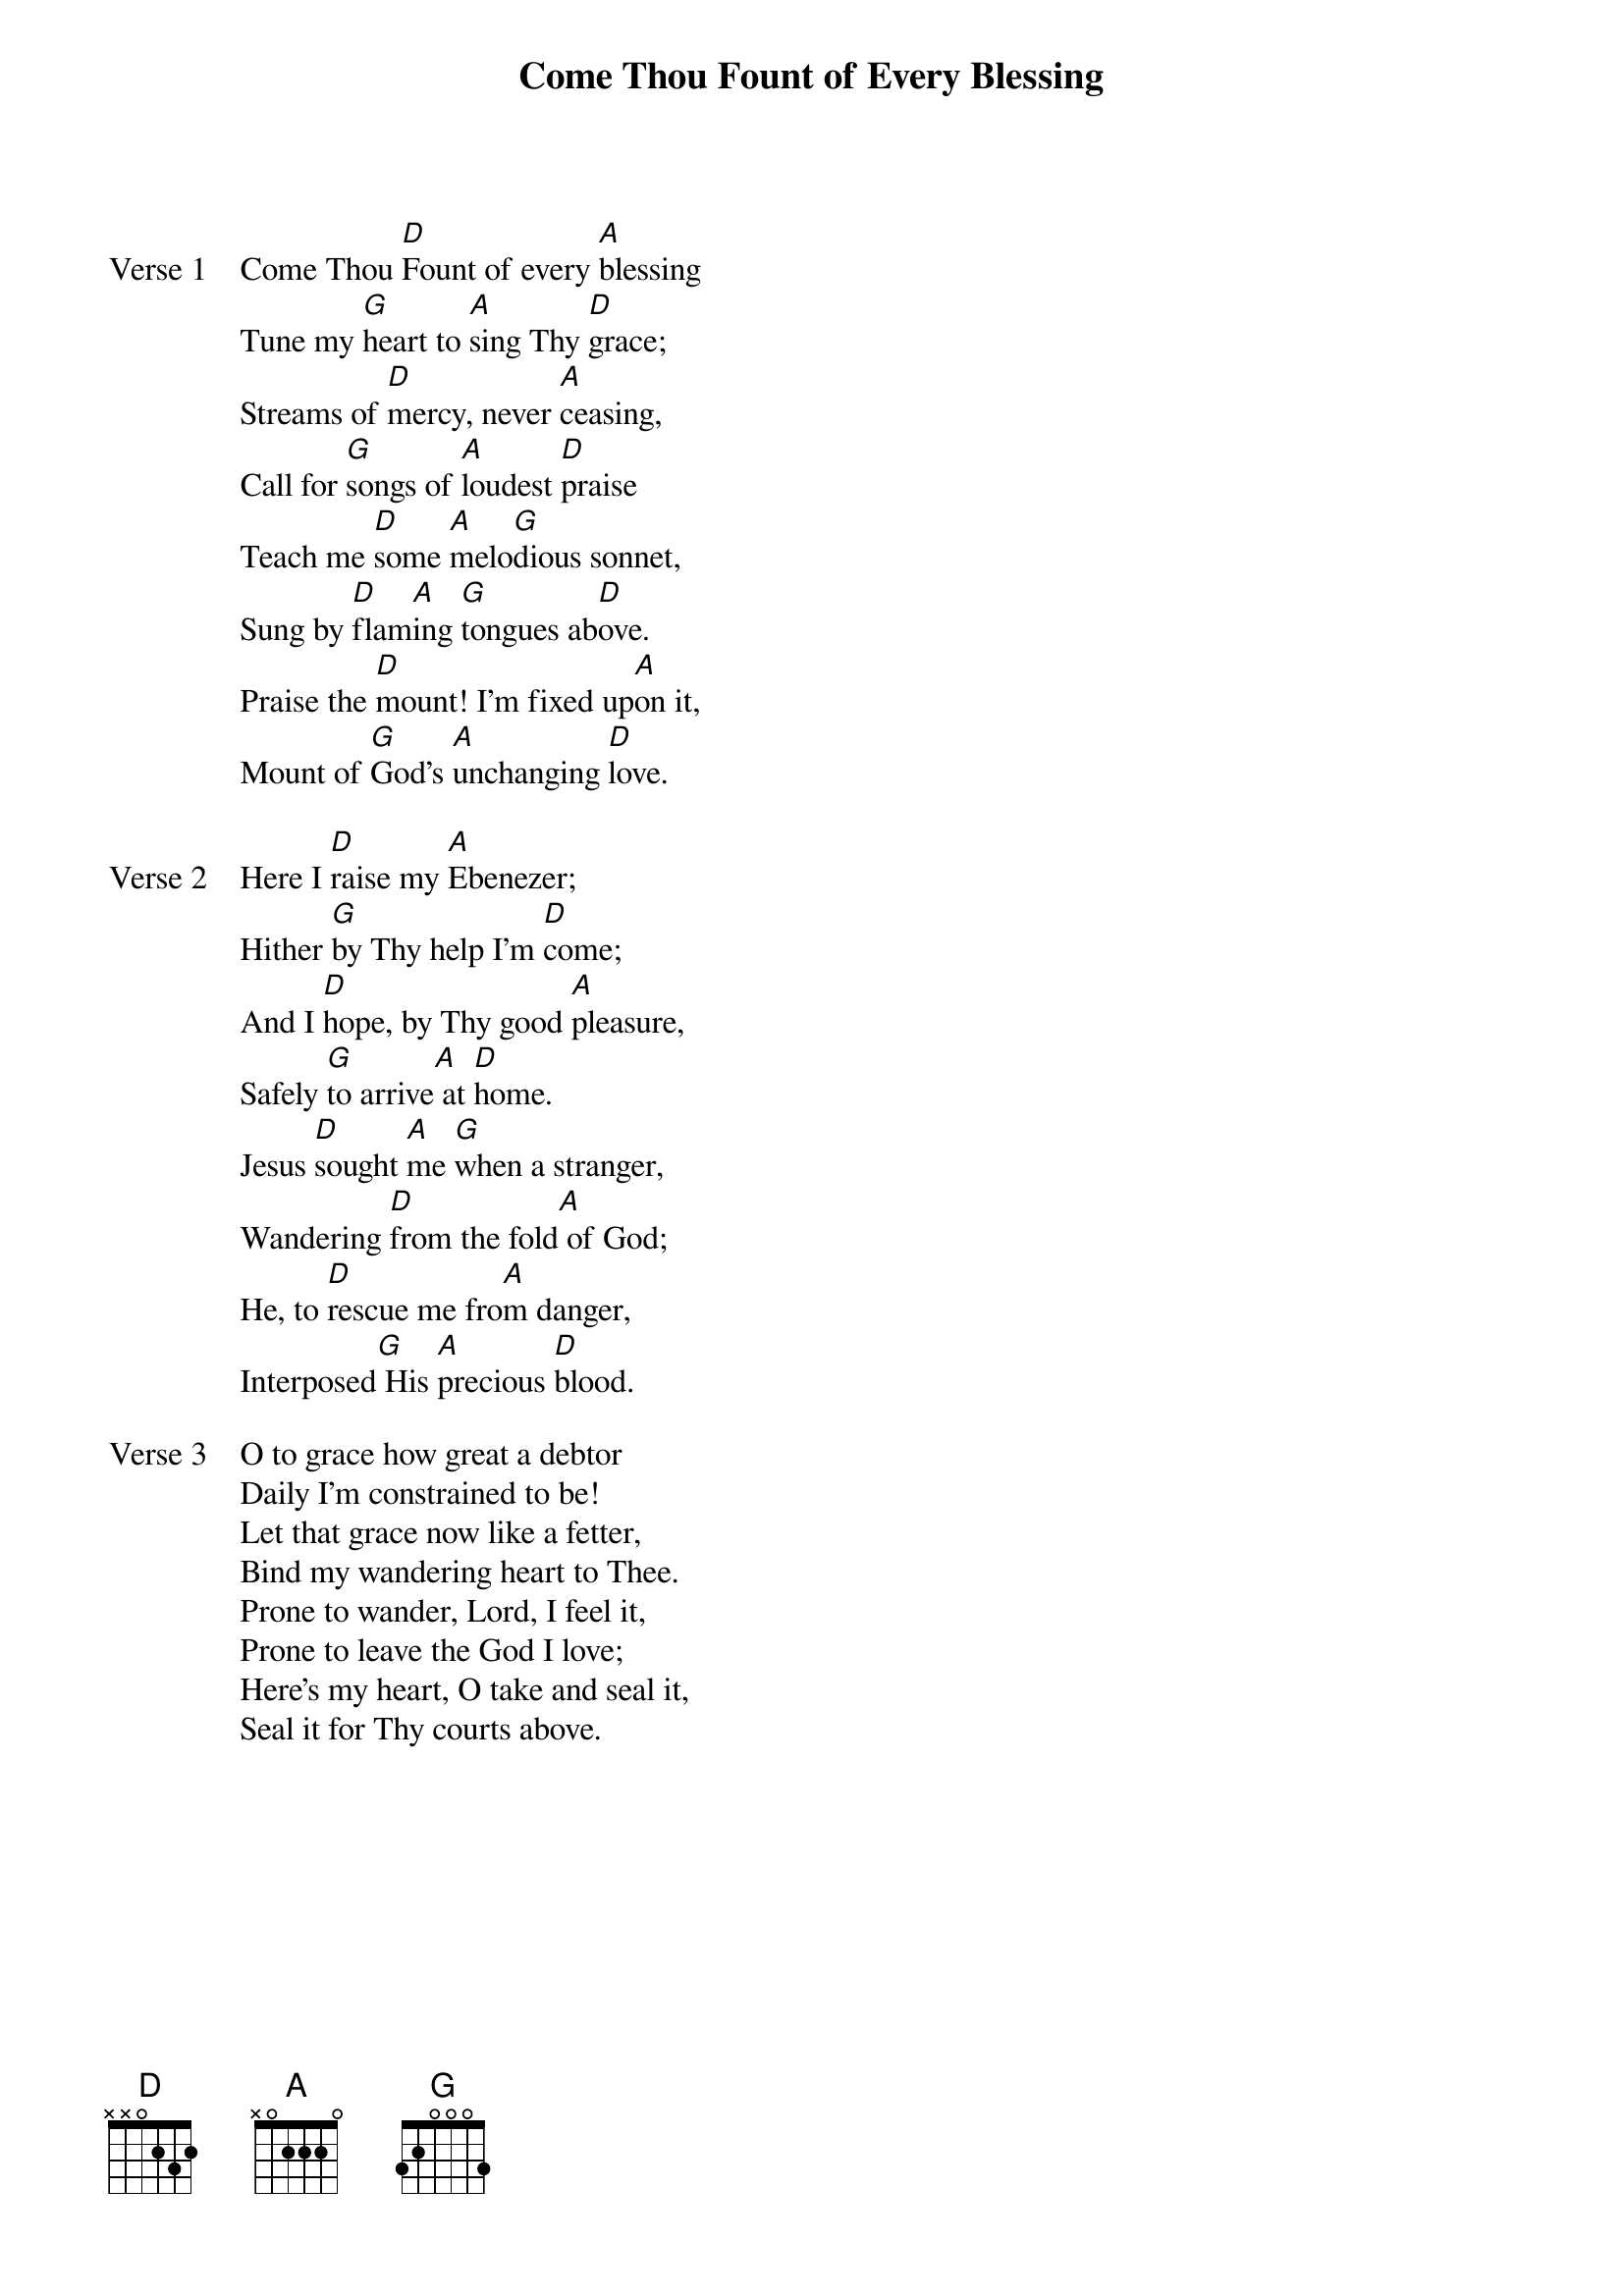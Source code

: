 {title: Come Thou Fount of Every Blessing}
{artist: Robert Robinson}
{key: D}

{start_of_verse: Verse 1}
Come Thou [D]Fount of every [A]blessing
Tune my [G]heart to [A]sing Thy [D]grace;
Streams of [D]mercy, never [A]ceasing,
Call for [G]songs of [A]loudest [D]praise
Teach me [D]some [A]melo[G]dious sonnet,
Sung by [D]flam[A]ing [G]tongues ab[D]ove.
Praise the [D]mount! I'm fixed up[A]on it,
Mount of [G]God's [A]unchanging [D]love.
{end_of_verse}

{start_of_verse: Verse 2}
Here I [D]raise my [A]Ebenezer;
Hither [G]by Thy help I'm [D]come;
And I [D]hope, by Thy good [A]pleasure,
Safely [G]to arrive[A] at [D]home.
Jesus [D]sought [A]me [G]when a stranger,
Wandering [D]from the fold[A] of God;
He, to [D]rescue me fro[A]m danger,
Interposed[G] His [A]precious [D]blood.
{end_of_verse}

{start_of_verse: Verse 3}
O to grace how great a debtor
Daily I'm constrained to be!
Let that grace now like a fetter,
Bind my wandering heart to Thee.
Prone to wander, Lord, I feel it,
Prone to leave the God I love;
Here's my heart, O take and seal it,
Seal it for Thy courts above.
{end_of_verse}
